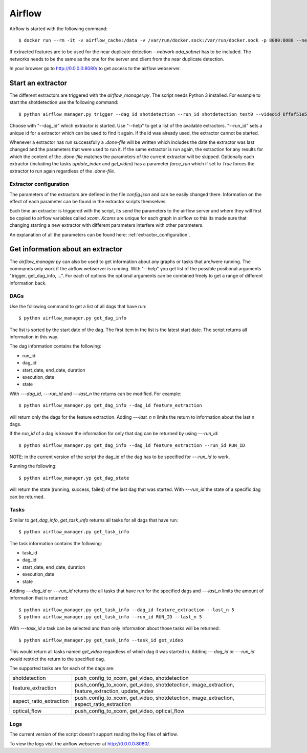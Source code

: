 .. _airflow:

Airflow
=======

Airflow is started with the following command::

    $ docker run --rm -it -v airflow_cache:/data -v /var/run/docker.sock:/var/run/docker.sock -p 8080:8080 --network ada_subnet --name airflow jacobloe/airflow:1.0

If extracted features are to be used for the near duplicate detection *--network ada_subnet* has to be included.
The networks needs to be the same as the one for the server and client from the near duplicate detection.

In your browser go to `<http://0.0.0.0:8080/>`_ to get access to the airflow webserver.

Start an extractor
------------------

The different extractors are triggered with the *airflow_manager.py*. The script needs Python 3 installed. For example to start the shotdetection use the following command::

    $ python airflow_manager.py trigger --dag_id shotdetection --run_id shotdetection_test0 --videoid 6ffaf51e5040724cd40c4411fcb872474b653710e9c88271ec98efe549c71e01

Choose with "--dag_id" which extractor is started. Use "--help" to get a list of the available extractors.
"--run_id" sets a unique id for a extractor which can be used to find it again. If the id was already used, the extractor cannot be started.

Whenever a extractor has run successfully a *.done-file* will be written which includes the date the extractor was last changed and the parameters that were used to run it.
If the same extractor is run again, the extraction for any results for which the content of the *.done-file* matches the parameters of the current extractor will be skipped.
Optionally each extractor (including the tasks *update_index* and *get_video*) has a parameter *force_run* which if set to *True* forces the extractor to run again regardless
of the *.done-file*.

Extractor configuration
^^^^^^^^^^^^^^^^^^^^^^^

The parameters of the extractors are defined in the file *config.json* and can be easily changed there. Information on the effect of each parameter can be found in the extractor scripts themselves.

Each time an extractor is triggered with the script, its send the parameters to the airflow server and where they will first be copied to airflow variables called *xcom*.
*Xcoms* are unique for each graph in airflow so this its made sure that changing starting a new extractor with different parameters interfere with other parameters.

An explanation of all the parameters can be found here: :ref:`extractor_configuration`.

Get information about an extractor
----------------------------------

The *airflow_manager.py* can also be used to get information about any graphs or tasks that are/were running. The commands only work if the airflow webserver is running.
With "--help" you get list of the possible positional arguments "trigger, get_dag_info, ...".
For each of options the optional arguments can be combined freely to get a range of different information back.

DAGs
^^^^

Use the following command to get a list of all dags that have run::

    $ python airflow_manager.py get_dag_info

The list is sorted by the start date of the dag. The first item in the list is the latest start date. The script returns all information in this way.

The dag information contains the following:

* run_id
* dag_id
* start_date, end_date, duration
* execution_date
* state

With *---dag_id*, *---run_id* and *---last_n* the returns can be modified. For example::

    $ python airflow_manager.py get_dag_info --dag_id feature_extraction

will return only the dags for the feature extraction. Adding *---last_n n* limits the return to information about the last n dags.

If the *run_id* of a dag is known the information for only that dag can be returned by using *---run_id*::

    $ python airflow_manager.py get_dag_info --dag_id feature_extraction --run_id RUN_ID

NOTE: in the current version of the script the dag_id of the dag has to be specified for *---run_id* to work.

Running the following::

    $ python airflow_manager.yp get_dag_state

will return the state (running, success, failed) of the last dag that was started.
With *---run_id* the state of a specific dag can be returned.

Tasks
^^^^^

Similar to *get_dag_info*, *get_task_info* returns all tasks for all dags that have run::

    $ python airflow_manager.py get_task_info

The task information contains the following:

* task_id
* dag_id
* start_date, end_date, duration
* execution_date
* state

Adding *---dag_id* or *---run_id* returns the all tasks that have run for the specified dags and *---last_n* limits the amount of information that is returned::

    $ python airflow_manager.py get_task_info --dag_id feature_extraction --last_n 5
    $ python airflow_manager.py get_task_info --run_id RUN_ID --last_n 5

With *---task_id* a task can be selected and than only information about those tasks will be returned::

    $ python airflow_manager.py get_task_info --task_id get_video

This would return all tasks named *get_video* regardless of which dag it was started in.
Adding *---dag_id* or *---run_id* would restrict the return to the specified dag.

The supported tasks are for each of the dags are:

+-----------------------+-------------------------------------------------------------------------------------------------+
|shotdetection          |push_config_to_xcom, get_video, shotdetection                                                    |
+-----------------------+-------------------------------------------------------------------------------------------------+
|feature_extraction     |push_config_to_xcom, get_video, shotdetection, image_extraction, feature_extraction, update_index|
+-----------------------+-------------------------------------------------------------------------------------------------+
|aspect_ratio_extraction|push_config_to_xcom, get_video, shotdetection, image_extraction, aspect_ratio_extraction         |
+-----------------------+-------------------------------------------------------------------------------------------------+
|optical_flow           |push_config_to_xcom, get_video, optical_flow                                                     |
+-----------------------+-------------------------------------------------------------------------------------------------+

Logs
^^^^

The current version of the script doesn't support reading the log files of airflow.

To view the logs visit the airflow webserver at `<http://0.0.0.0:8080/>`_.

